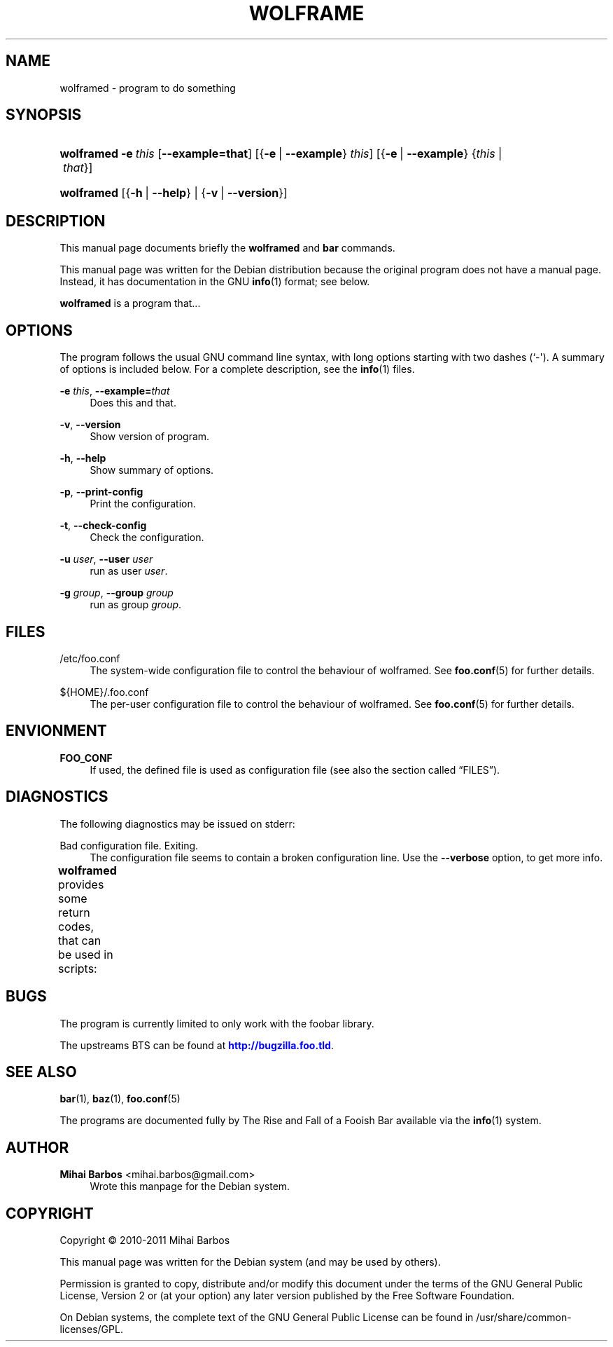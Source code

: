 '\" t
.\"     Title: wolframe
.\"    Author: Mihai Barbos <mihai.barbos@gmail.com>
.\" Generator: DocBook XSL Stylesheets v1.75.2 <http://docbook.sf.net/>
.\"      Date: 02/22/2012
.\"    Manual: Wolframe User Manual
.\"    Source: wolframed
.\"  Language: English
.\"
.TH "WOLFRAME" "8" "02/22/2012" "wolframed" "Wolframe User Manual"
.\" -----------------------------------------------------------------
.\" * Define some portability stuff
.\" -----------------------------------------------------------------
.\" ~~~~~~~~~~~~~~~~~~~~~~~~~~~~~~~~~~~~~~~~~~~~~~~~~~~~~~~~~~~~~~~~~
.\" http://bugs.debian.org/507673
.\" http://lists.gnu.org/archive/html/groff/2009-02/msg00013.html
.\" ~~~~~~~~~~~~~~~~~~~~~~~~~~~~~~~~~~~~~~~~~~~~~~~~~~~~~~~~~~~~~~~~~
.ie \n(.g .ds Aq \(aq
.el       .ds Aq '
.\" -----------------------------------------------------------------
.\" * set default formatting
.\" -----------------------------------------------------------------
.\" disable hyphenation
.nh
.\" disable justification (adjust text to left margin only)
.ad l
.\" -----------------------------------------------------------------
.\" * MAIN CONTENT STARTS HERE *
.\" -----------------------------------------------------------------
.SH "NAME"
wolframed \- program to do something
.SH "SYNOPSIS"
.HP \w'\fBwolframed\fR\ 'u
\fBwolframed\fR \fB\-e\ \fR\fB\fIthis\fR\fR [\fB\-\-example=\fR\fBthat\fR] [{\fB\-e\fR\ |\ \fB\-\-example\fR}\ \fIthis\fR] [{\fB\-e\fR\ |\ \fB\-\-example\fR}\ {\fIthis\fR\ |\ \fIthat\fR}]
.HP \w'\fBwolframed\fR\ 'u
\fBwolframed\fR [{\fB\-h\fR\ |\ \fB\-\-help\fR} | {\fB\-v\fR\ |\ \fB\-\-version\fR}]
.SH "DESCRIPTION"
.PP
This manual page documents briefly the
\fBwolframed\fR
and
\fBbar\fR
commands\&.
.PP
This manual page was written for the Debian distribution because the original program does not have a manual page\&. Instead, it has documentation in the GNU
\fBinfo\fR(1)
format; see below\&.
.PP
\fBwolframed\fR
is a program that\&.\&.\&.
.SH "OPTIONS"
.PP
The program follows the usual GNU command line syntax, with long options starting with two dashes (`\-\*(Aq)\&. A summary of options is included below\&. For a complete description, see the
\fBinfo\fR(1)
files\&.
.PP
\fB\-e \fR\fB\fIthis\fR\fR, \fB\-\-example=\fR\fB\fIthat\fR\fR
.RS 4
Does this and that\&.
.RE
.PP
\fB\-v\fR, \fB\-\-version\fR
.RS 4
Show version of program\&.
.RE
.PP
\fB\-h\fR, \fB\-\-help\fR
.RS 4
Show summary of options\&.
.RE
.PP
\fB\-p\fR, \fB\-\-print\-config\fR
.RS 4
Print the configuration\&.
.RE
.PP
\fB\-t\fR, \fB\-\-check\-config\fR
.RS 4
Check the configuration\&.
.RE
.PP
\fB\-u \fR\fB\fIuser\fR\fR, \fB\-\-user \fR\fB\fIuser\fR\fR
.RS 4
run as user
\fIuser\fR\&.
.RE
.PP
\fB\-g \fR\fB\fIgroup\fR\fR, \fB\-\-group \fR\fB\fIgroup\fR\fR
.RS 4
run as group
\fIgroup\fR\&.
.RE
.SH "FILES"
.PP
/etc/foo\&.conf
.RS 4
The system\-wide configuration file to control the behaviour of
wolframed\&. See
\fBfoo.conf\fR(5)
for further details\&.
.RE
.PP
${HOME}/\&.foo\&.conf
.RS 4
The per\-user configuration file to control the behaviour of
wolframed\&. See
\fBfoo.conf\fR(5)
for further details\&.
.RE
.SH "ENVIONMENT"
.PP
\fBFOO_CONF\fR
.RS 4
If used, the defined file is used as configuration file (see also
the section called \(lqFILES\(rq)\&.
.RE
.SH "DIAGNOSTICS"
.PP
The following diagnostics may be issued on
stderr:
.PP
Bad configuration file\&. Exiting\&.
.RS 4
The configuration file seems to contain a broken configuration line\&. Use the
\fB\-\-verbose\fR
option, to get more info\&.
.RE
.PP
\fBwolframed\fR
provides some return codes, that can be used in scripts:
.\" line length increase to cope w/ tbl weirdness
.ll +(\n(LLu * 62u / 100u)
.TS
ll.
\fICode\fR	\fIDiagnostic\fR
T{
\fB0\fR
T}	T{
Program exited successfully\&.
T}
T{
\fB1\fR
T}	T{
The configuration file seems to be broken\&.
T}
.TE
.\" line length decrease back to previous value
.ll -(\n(LLu * 62u / 100u)
.sp
.SH "BUGS"
.PP
The program is currently limited to only work with the
foobar
library\&.
.PP
The upstreams
BTS
can be found at
\m[blue]\fB\%http://bugzilla.foo.tld\fR\m[]\&.
.SH "SEE ALSO"
.PP
\fBbar\fR(1),
\fBbaz\fR(1),
\fBfoo.conf\fR(5)
.PP
The programs are documented fully by
The Rise and Fall of a Fooish Bar
available via the
\fBinfo\fR(1)
system\&.
.SH "AUTHOR"
.PP
\fBMihai Barbos\fR <\&mihai\&.barbos@gmail\&.com\&>
.RS 4
Wrote this manpage for the Debian system\&.
.RE
.SH "COPYRIGHT"
.br
Copyright \(co 2010-2011 Mihai Barbos
.br
.PP
This manual page was written for the Debian system (and may be used by others)\&.
.PP
Permission is granted to copy, distribute and/or modify this document under the terms of the GNU General Public License, Version 2 or (at your option) any later version published by the Free Software Foundation\&.
.PP
On Debian systems, the complete text of the GNU General Public License can be found in
/usr/share/common\-licenses/GPL\&.
.sp

